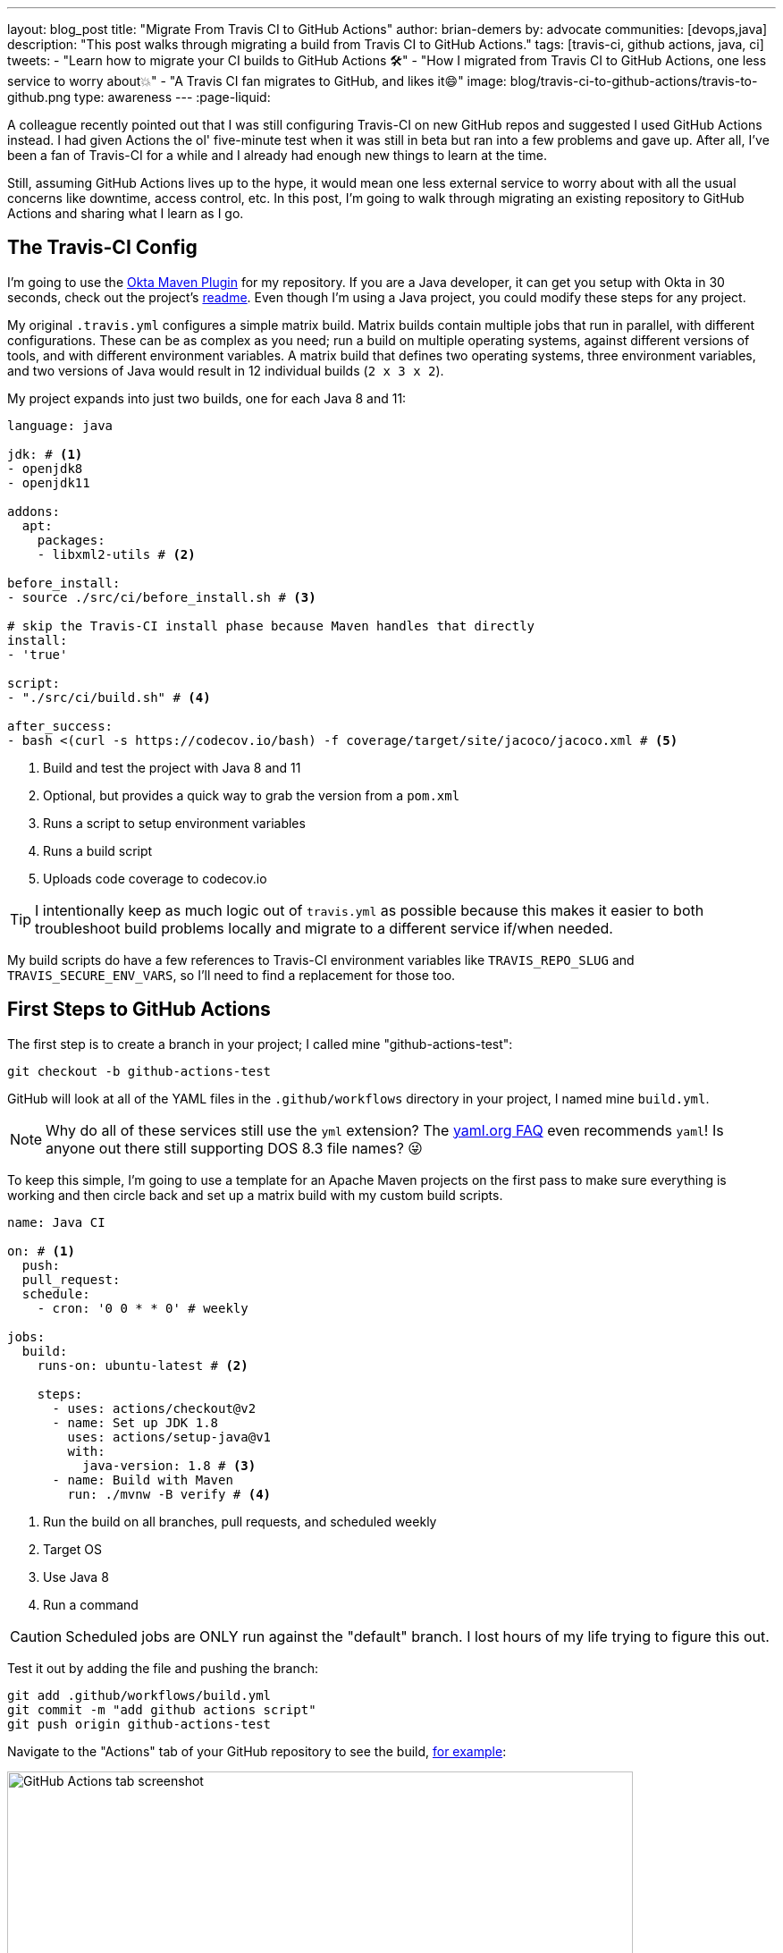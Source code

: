---
layout: blog_post
title: "Migrate From Travis CI to GitHub Actions"
author: brian-demers
by: advocate
communities: [devops,java]
description: "This post walks through migrating a build from Travis CI to GitHub Actions."
tags: [travis-ci, github actions, java, ci]
tweets:
- "Learn how to migrate your CI builds to GitHub Actions 🛠️"
- "How I migrated from Travis CI to GitHub Actions, one less service to worry about💥"
- "A Travis CI fan migrates to GitHub, and likes it😄"
image: blog/travis-ci-to-github-actions/travis-to-github.png
type: awareness
---
:page-liquid:

A colleague recently pointed out that I was still configuring Travis-CI on new GitHub repos and suggested I used GitHub Actions instead. I had given Actions the ol' five-minute test when it was still in beta but ran into a few problems and gave up. After all, I've been a fan of Travis-CI for a while and I already had enough new things to learn at the time.

Still, assuming GitHub Actions lives up to the hype, it would mean one less external service to worry about with all the usual concerns like downtime, access control, etc. In this post, I'm going to walk through migrating an existing repository to GitHub Actions and sharing what I learn as I go.

== The Travis-CI Config

I'm going to use the https://github.com/oktadeveloper/okta-maven-plugin[Okta Maven Plugin] for my repository.  If you are a Java developer, it can get you setup with Okta in 30 seconds, check out the project's https://github.com/oktadeveloper/okta-maven-plugin/blob/master/README.md[readme]. Even though I'm using a Java project, you could modify these steps for any project.

My original `.travis.yml` configures a simple matrix build.  Matrix builds contain multiple jobs that run in parallel, with different configurations. These can be as complex as you need; run a build on multiple operating systems, against different versions of tools, and with different environment variables. A matrix build that defines two operating systems, three environment variables, and two versions of Java would result in 12 individual builds (`2 x 3 x 2`).

My project expands into just two builds, one for each Java 8 and 11:

====
[source,yaml]
----
language: java

jdk: # <1>
- openjdk8
- openjdk11

addons:
  apt:
    packages:
    - libxml2-utils # <2>

before_install:
- source ./src/ci/before_install.sh # <3>

# skip the Travis-CI install phase because Maven handles that directly
install:
- 'true'

script:
- "./src/ci/build.sh" # <4>

after_success:
- bash <(curl -s https://codecov.io/bash) -f coverage/target/site/jacoco/jacoco.xml # <5>
----

<1> Build and test the project with Java 8 and 11
<2> Optional, but provides a quick way to grab the version from a `pom.xml`
<3> Runs a script to setup environment variables
<4> Runs a build script
<5> Uploads code coverage to codecov.io
====

TIP: I intentionally keep as much logic out of `travis.yml` as possible because  this makes it easier to both troubleshoot build problems locally and migrate to a different service if/when needed.

My build scripts do have a few references to Travis-CI environment variables like `TRAVIS_REPO_SLUG` and `TRAVIS_SECURE_ENV_VARS`, so I'll need to find a replacement for those too.

== First Steps to GitHub Actions

The first step is to create a branch in your project; I called mine "github-actions-test":

[source,sh]
----
git checkout -b github-actions-test
----

GitHub will look at all of the YAML files in the `.github/workflows` directory in your project, I named mine `build.yml`.

NOTE: Why do all of these services still use the `yml` extension? The https://yaml.org/faq.html[yaml.org FAQ] even recommends `yaml`! Is anyone out there still supporting DOS 8.3 file names? 😜

To keep this simple, I'm going to use a template for an Apache Maven projects on the first pass to make sure everything is working and then circle back and set up a matrix build with my custom build scripts.

====
[source,yaml]
----
name: Java CI

on: # <1>
  push:
  pull_request:
  schedule:
    - cron: '0 0 * * 0' # weekly

jobs:
  build:
    runs-on: ubuntu-latest # <2>

    steps:
      - uses: actions/checkout@v2
      - name: Set up JDK 1.8
        uses: actions/setup-java@v1
        with:
          java-version: 1.8 # <3>
      - name: Build with Maven
        run: ./mvnw -B verify # <4>
----
<1> Run the build on all branches, pull requests, and scheduled weekly
<2> Target OS
<3> Use Java 8
<4> Run a command
====

CAUTION: Scheduled jobs are ONLY run against the "default" branch. I lost hours of my life trying to figure this out.

Test it out by adding the file and pushing the branch:

[source,sh]
----
git add .github/workflows/build.yml
git commit -m "add github actions script"
git push origin github-actions-test
----

Navigate to the "Actions" tab of your GitHub repository to see the build, https://github.com/oktadeveloper/okta-maven-plugin/actions[for example]:

image::{% asset_path 'blog/travis-ci-to-github-actions/github-actions-build.png' %}[alt=GitHub Actions tab screenshot,width=700,align=center]

Of course, if you create a pull request the build status will be reported there as well.

My build was all green so I'll update the `run` attribute with my custom script:

[source,yaml]
----
run: source ./src/ci/before_install.sh && ./src/ci/build.sh
----

NOTE: My `before_install.sh` script just sets environment variables, so it needs to be run in the same context block as my `build.sh`, I'll cover a few other options for environment variables below.

Commit and push the changes again.

Woot! Another successful build! 🟢

== Matrix Builds with GitHub Actions

Matrix builds are configured a little differently in Actions than Travis CI, and it took some head-scratching before I understood the differences between the two. With Travis CI the configuration is declaraitive vs GitHub Actions which uses an https://help.github.com/en/actions/reference/context-and-expression-syntax-for-github-actions[expression syntax] for everything; variables are defined in a `matrix` element which are then used in "expressions" throughout your configuration. To build against multiple versions of Java I needed to define `strategy.matrix.java = [8, 11]` and then use the expression {% raw %}`${{ matrix.java }}`{% endraw %} where I previously had hard coded "1.8":

====
[source,yaml]
----
{% raw %}
name: Java CI

on:
  push:
  pull_request:
  schedule:
    - cron: '0 0 * * 0' # weekly

jobs:
  build:
    runs-on: ubuntu-latest
    name: Java ${{ matrix.java }} # <3>
    strategy: # <1>
      matrix:
        java: [8, 11] # <2>

    steps:
      - uses: actions/checkout@v2
      - name: Set up JDK ${{ matrix.java }} # <4>
        uses: actions/setup-java@v1
        with:
          java-version: ${{ matrix.java }} # <5>
      - name: Build and Test
        run: source ./src/ci/before_install.sh && ./src/ci/build.sh
{% endraw %}
----
<1> The `strategy` node defines the matrix options, similar to Travis CI. You can also define multiple operating systems here
<2> Define the versions of Java to support
<3> Add a user-friendly name or the default name will be "build (8)" and "build (11)"
<4> Update the display name to be user-friendly
<5> Use the `matrix.java` expression to set the version of java installed by the `setup-java` action
====

Once again, commit and push to your branch. Then head over to the "Actions" tab on your GitHub project to see the matrix build result.

image::{% asset_path 'blog/travis-ci-to-github-actions/github-actions-matrix.png' %}[alt=GitHub Actions matrix build screenshot,width=600,align=center]

== Add Other GitHub Actions
My original `travis.yml` included an "after success" step to upload code coverage data. This step simply executes a bash script:

[source,yaml]
----
after_success:
- bash <(curl -s https://codecov.io/bash) -f target/site/jacoco/jacoco.xml
----

NOTE: I know, I'm not a fan of piping remote URLs to bash either.

The same command could be run directly with GitHub Actions too, but the https://github.com/marketplace?type=actions[GitHub Marketplace] contains a whole host of third-party actions you can plug in into your build; a quick search for "Codecov" turned up what I was looking for!

Third-party actions use the same format as a GitHub Action, `uses: <org>/<repo>@<tag>`. For Codecov the usage looks like this:

[source,yaml]
----
- uses: codecov/codecov-action@v1
  with:
   file: target/site/jacoco/jacoco.xml
----

NOTE: This action does the same thing as the original bash script under the covers, the syntax is just more declarative.

== Replace Travis CI Environment Variables

I mentioned before that my bash scripts used a few `TRAVIS_*` environment variables. They also default to reasonable values where possible, which allows for running the script locally or via GitHub Actions. To keep things focused in this post, I'll walk through setting the Travis CI environment variables and tease the implementation-specific bits out of my build in a future post.

There are two ways to set environment variables with GitHub Actions: declare them directly in the yaml file or use a special syntax to output them to the console.

Declare them globally for your whole job:

[source,yaml]
----
jobs:
  build:
    env:
      SOME_GLOBAL_ENV_VAR_NAME: a-value
----

Or scoped to the context of a single step:

[source,yaml]
----
steps:
  - name: scope to a single step
    env:
      SOME_ENV_VAR_NAME: your-value
    run: echo "my env var: ${SOME_ENV_VAR_NAME}"
----

You can also write a script to output a specific output format: `::set-env name=<var-name>::<value>`. In practice, that looks like this:

[source,yaml]
----
run: echo "::set-env name=SOME_ENV_VAR_NAME::your-value"
----

The GitHub Actions context variables and Travis CI environment variables don't always line up one-to-one, but I was able to find the Actions equivalent for the following:

- `TRAVIS_BRANCH` - The branch/tag the build is running against
- `TRAVIS_EVENT_TYPE` - For scheduled tasks, the value will be "cron"
- `TRAVIS_PULL_REQUEST` - The PR number, or "false"
- `TRAVIS_SECURE_ENV_VARS` - This value is "true" when "secrets" are available to a build

Here is my final GitHub Actions `build.yml`:

====
[source,yaml]
----
{% raw %}
name: Java CI

on:
  push:
  pull_request:
  schedule:
    - cron: '0 0 * * 0' # weekly

jobs:
  build:
    runs-on: ubuntu-latest
    name: Java ${{ matrix.java }}
    strategy:
      matrix:
        java: [8, 11]
    env:
      TRAVIS_REPO_SLUG: ${{ github.repository }} # <1>
      TRAVIS_BRANCH: ${{ github.head_ref }} # <2>
      TRAVIS_PULL_REQUEST: ${{ github.event.number }} # <3>
    steps:
      - uses: actions/checkout@v2

      - name: Set ENV variables
        run: |
          echo "::set-env name=TRAVIS_BRANCH::${TRAVIS_BRANCH:-$(echo $GITHUB_REF | awk 'BEGIN { FS = "/" } ; { print $3 }')}" # <4>
          echo "::set-env name=TRAVIS_SECURE_ENV_VARS::$(if [ -z "${{ secrets.something }}" ]; then echo "false"; else echo "true"; fi)" # <5>
          echo "::set-env name=TRAVIS_EVENT_TYPE::$(if [ "schedule" == "${{ github.event_name }}" ]; then echo "cron"; else echo "${{ github.event_name }}"; fi)" # <6>

      - name: Print Travis ENV vars # <7>
        run: |
          echo "TRAVIS_BRANCH: ${TRAVIS_BRANCH}"
          echo "TRAVIS_PULL_REQUEST: ${TRAVIS_PULL_REQUEST}"
          echo "TRAVIS_REPO_SLUG: ${TRAVIS_REPO_SLUG}"
          echo "TRAVIS_SECURE_ENV_VARS: ${TRAVIS_SECURE_ENV_VARS}"

      - name: Set up JDK ${{ matrix.java }}
        uses: actions/setup-java@v1
        with:
          java-version: ${{ matrix.java }}

      - name: Build and Test
        run: source ./src/ci/before_install.sh && ./src/ci/build.sh

      - uses: codecov/codecov-action@v1
        with:
         file: target/site/jacoco/jacoco.xml
         fail_ci_if_error: true
{% endraw %}
----
<1> `TRAVIS_REPO_SLUG` is the same as `github.repository`
<2> The branch name is tricky. For `pull_request` jobs it equals `github.head_ref`. For `push` jobs it needs to be updated in #4
<3> Another easy one, `TRAVIS_PULL_REQUEST` is `github.event.number` on `pull_request` jobs
<4> For non-pull-request builds, the `TRAVIS_BRANCH` env var will be empty. Extract it from `GITHUB_REF` in the format of `refs/heads/<branch-name>`
<5> There is no generic way to detect if secrets are present so pick a name of a secret you have defined and wrap it in an if/else
<6> The `push` and `pull_request` event types from Travis CI line up with GitHub Actions, but the "cron" needs to be worked around with another bash if/else
<7> Tried and true print line debugging
====

TIP: If you are trying to figure out what properties are available in the build context, you can add a `run: echo {% raw %}"${{ toJson(github) }}"{% endraw %}` line to print them all.

While it's possible to use the Travis CI environment variables, I don't recommend it. It's a great option if you want to test out GitHub Actions or need to run them in parallel in the short term, but to say this option is ugly and difficult to debug, is an understatement. Cleaning up these scripts is https://github.com/oktadeveloper/okta-maven-plugin/commit/6229fa8e95d8dcf44950dfed9bb6df1f520ea5ff[out of the scope of this post].

== Learn More About CI and Secure Applications

Overall I'm happy with GitHub Actions: I was able to migrate my build with minimal effort, the GitHub Marketplace has a lot of potential, and the ability to https://help.github.com/en/actions/building-actions[define actions] I can use across multiple repositories has me excited. Going forward I'll be migrating my other projects to Actions.

If you want to learn more about CI or building secure applications, check out these links:

- link:/blog/2018/07/11/ci-cd-spring-boot-jenkins-x-kubernetes[Add CI/CD to Your Spring Boot App with Jenkins X and Kubernetes]
- link:/blog/2020/03/18/ci-with-jenkins-and-java[Continuous Integration with Jenkins and Java]
- link:/blog/2019/07/03/github-package-registry-npm-killer[Is GitHub Package Registry the npm Killer?]

If you enjoyed this blog post and want to see more like it, follow https://twitter.com/oktadev[@oktadev on Twitter], subscribe to https://youtube.com/c/oktadev[our YouTube channel], or follow us https://www.linkedin.com/company/oktadev/[on LinkedIn]. As always, please leave your questions and comments below—we love to hear from you!
